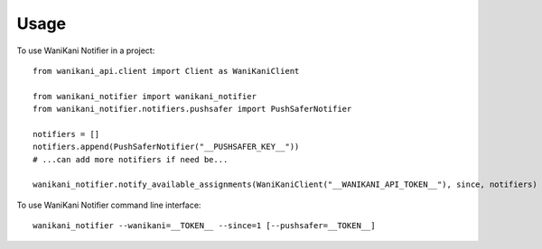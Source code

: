=====
Usage
=====

To use WaniKani Notifier in a project::

    from wanikani_api.client import Client as WaniKaniClient

    from wanikani_notifier import wanikani_notifier
    from wanikani_notifier.notifiers.pushsafer import PushSaferNotifier

    notifiers = []
    notifiers.append(PushSaferNotifier("__PUSHSAFER_KEY__"))
    # ...can add more notifiers if need be...

    wanikani_notifier.notify_available_assignments(WaniKaniClient("__WANIKANI_API_TOKEN__"), since, notifiers)

To use WaniKani Notifier command line interface::

    wanikani_notifier --wanikani=__TOKEN__ --since=1 [--pushsafer=__TOKEN__]

